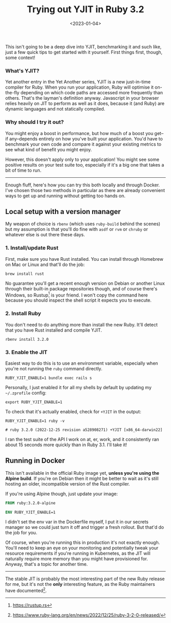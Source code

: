 #+TITLE: Trying out YJIT in Ruby 3.2
#+DATE: <2023-01-04>
#+CATEGORY: programming
This isn't going to be a deep dive into YJIT, benchmarking it and such like, just a few quick tips to get started with it yourself. First things first, though, some context!

*** What's YJIT?

Yet another entry in the Yet Another series, YJIT is a new just-in-time compiler for Ruby. When you run your application, Ruby will optimise it on-the-fly depending on which code paths are accessed more frequently than others. That's the layman's definition anyway. Javascript in your browser relies heavily on JIT to perform as well as it does, because it (and Ruby) are dynamic languages and not statically compiled.

*** Why should I try it out?

You might enjoy a boost in performance, but how much of a boost you get--if any--depends entirely on how you've built your application. You'd have to benchmark your own code and compare it against your existing metrics to see what kind of benefit you might enjoy.

However, this doesn't apply only to your application! You might see some positive results on your test suite too, especially if it's a big one that takes a bit of time to run.

------

Enough fluff, here's how you can try this both locally and through Docker. I've chosen those two methods in particular as there are already convenient ways to get up and running without getting too hands on.

** Local setup with a version manager

My weapon of choice is ~rbenv~ (which uses ~ruby-build~ behind the scenes) but my assumption is that you'll do fine with ~asdf~ or ~rvm~ or ~chruby~ or whatever else is out there these days.


*** 1. Install/update Rust

First, make sure you have Rust installed. You can install through Homebrew on Mac or Linux and that'll do the job:

#+BEGIN_SRC shell
brew install rust
#+END_SRC

No guarantee you'll get a recent enough version on Debian or another Linux through their built-in package repositories though, and of course there's Windows, so Rustup[fn:1] is your friend. I won't copy the command here because you should inspect the shell script it expects you to execute.

*** 2. Install Ruby

You don't need to do anything more than install the new Ruby. It'll detect that you have Rust installed and compile YJIT.

#+BEGIN_SRC shell
rbenv install 3.2.0
#+END_SRC

*** 3. Enable the JIT

Easiest way to do this is to use an environment variable, especially when you're not running the ~ruby~ command directly.

#+BEGIN_SRC shell
RUBY_YJIT_ENABLE=1 bundle exec rails s
#+END_SRC

Personally, I just enabled it for all my shells by default by updating my ~~/.zprofile~ config:

#+BEGIN_SRC shell
export RUBY_YJIT_ENABLE=1
#+END_SRC

To check that it's actually enabled, check for ~+YJIT~ in the output:

#+BEGIN_SRC shell
RUBY_YJIT_ENABLE=1 ruby -v

# ruby 3.2.0 (2022-12-25 revision a528908271) +YJIT [x86_64-darwin22]
#+END_SRC

I ran the test suite of the API I work on at, er, work, and it consistently ran about 15 seconds more quickly than in Ruby 3.1. I'll take it!

** Running in Docker

This isn't available in the official Ruby image yet, *unless you're using the Alpine build*. If you're on Debian then it might be better to wait as it's still hosting an older, incompatible version of the Rust compiler.

If you're using Alpine though, just update your image:

#+BEGIN_SRC dockerfile
FROM ruby:3.2.0-alpine

ENV RUBY_YJIT_ENABLE=1
#+END_SRC

I didn't set the env var in the Dockerfile myself, I put it in our secrets manager so we could just turn it off and trigger a fresh rollout. But that'd do the job for you.

Of course, when you're running this in production it's not exactly enough. You'll need to keep an eye on your monitoring and potentially tweak your resource requirements if you're running in Kubernetes, as the JIT will naturally require more memory than you might have provisioned for. Anyway, that's a topic for another time.

-------

The stable JIT is probably the most interesting part of the new Ruby release for me, but it's not the *only* interesting feature, as the Ruby maintainers have documented[fn:2].

[fn:1] https://rustup.rs
[fn:2] https://www.ruby-lang.org/en/news/2022/12/25/ruby-3-2-0-released/
